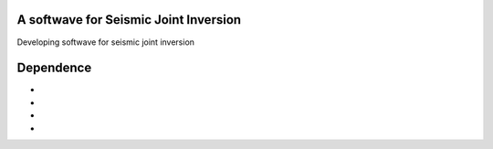 A softwave for Seismic Joint Inversion
======================================

Developing softwave for seismic joint inversion

Dependence
==========
- .. _CPS330: http://www.eas.slu.edu/eqc/eqc_cps/CPS/CPS330.html
- .. _ObsPy: https://github.com/obspy/obspy/wiki
- .. _sklearn: https://github.com/scikit-learn/scikit-learn
- .. _Anaconda 3.6: https://www.anaconda.com/download/#linux
